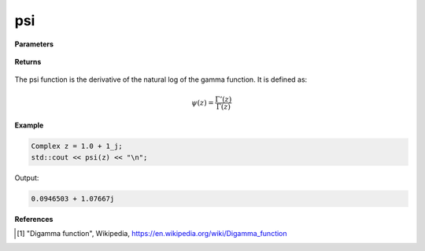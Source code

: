 
psi
=====

.. cpp:function:: constexpr Complex psi(const Complex& z) noexcept

   Evaluates the psi function [1]_ for a complex input.

**Parameters**

    .. cpp:var:: const Complex& z

        A complex number. 

**Returns**

    .. cpp:type:: Complex

        A complex number. 

The psi function is the derivative of the natural log of the gamma function. It is defined as:

.. math::
   \psi(z) = \frac{\Gamma'(z)}{\Gamma(z)}


**Example**

.. code-block:: cpp

   Complex z = 1.0 + 1_j;
   std::cout << psi(z) << "\n";

Output:

.. code-block:: cpp

   0.0946503 + 1.07667j

**References**

.. [1] "Digamma function", Wikipedia,
        https://en.wikipedia.org/wiki/Digamma_function